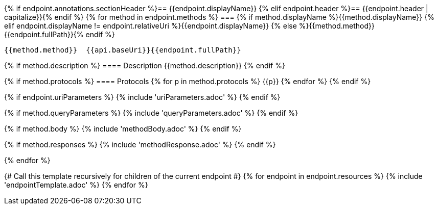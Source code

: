 {% if endpoint.annotations.sectionHeader %}== {{endpoint.displayName}} {% elif endpoint.header %}== {{endpoint.header | capitalize}}{% endif %}
{% for method in endpoint.methods %}
=== {% if method.displayName %}{{method.displayName}}
{% elif endpoint.displayName != endpoint.relativeUri %}{{endpoint.displayName}}
{% else %}{{method.method}} {{endpoint.fullPath}}{% endif %}

[source, http]
----
{{method.method}}  {{api.baseUri}}{{endpoint.fullPath}}
----
{% if method.description %}
==== Description
{{method.description}}
{% endif %}

{% if method.protocols %}
==== Protocols
{% for p in method.protocols %}
{{p}}
{% endfor %}
{% endif %}

{% if endpoint.uriParameters %}
{% include 'uriParameters.adoc' %}
{% endif %}

{% if method.queryParameters %}
{% include 'queryParameters.adoc' %}
{% endif %}

{% if method.body %}
{% include 'methodBody.adoc' %}
{% endif %}

{% if method.responses %}
{% include 'methodResponse.adoc' %}
{% endif %}

<<<

{% endfor %}

{# Call this template recursively for children of the current endpoint #}
{% for endpoint in endpoint.resources %}
{% include 'endpointTemplate.adoc' %}
{% endfor %}

